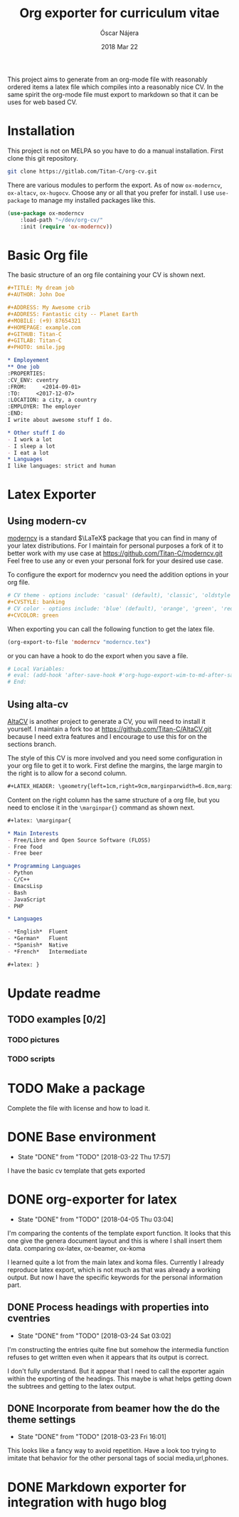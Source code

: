 #+TITLE:  Org exporter for curriculum vitae
#+AUTHOR: Óscar Nájera
#+EMAIL:  hello@oscarnajera.com
#+DATE:   2018 Mar 22
#+LATEX_HEADER: \usepackage[top=2cm,bottom=2.5cm,left=3cm,right=3cm]{geometry}
#+LATEX_HEADER: \usepackage{indentfirst}
#+LATEX_CLASS_OPTIONS: [a4paper,12pt]
#+STARTUP: hideblocks
#+OPTIONS: toc:nil num:nil
# This is for syntax highlight
#+LaTeX_HEADER: \usepackage{minted}
#+LaTeX_HEADER: \usemintedstyle{friendly}

This project aims to generate from an org-mode file with reasonably ordered
items a latex file which compiles into a reasonably nice CV. In the same
spirit the org-mode file must export to markdown so that it can be uses for
web based CV.
* Installation
This project is not on MELPA so you have to do a manual installation. First
clone this git repository.
#+BEGIN_SRC bash
git clone https://gitlab.com/Titan-C/org-cv.git
#+END_SRC

There are various modules to perform the export. As of now =ox-moderncv=,
=ox-altacv=, =ox-hugocv=. Choose any or all that you prefer for install. I
use =use-package= to manage my installed packages like this.

#+BEGIN_SRC emacs-lisp
(use-package ox-moderncv
    :load-path "~/dev/org-cv/"
    :init (require 'ox-moderncv))
#+END_SRC

* Basic Org file
The basic structure of an org file containing your CV is shown next.
#+BEGIN_SRC org :tangle basic_cv.org
,#+TITLE: My dream job
,#+AUTHOR: John Doe

,#+ADDRESS: My Awesome crib
,#+ADDRESS: Fantastic city -- Planet Earth
,#+MOBILE: (+9) 87654321
,#+HOMEPAGE: example.com
,#+GITHUB: Titan-C
,#+GITLAB: Titan-C
,#+PHOTO: smile.jpg

,* Employement
,** One job
:PROPERTIES:
:CV_ENV: cventry
:FROM:     <2014-09-01>
:TO:     <2017-12-07>
:LOCATION: a city, a country
:EMPLOYER: The employer
:END:
I write about awesome stuff I do.

,* Other stuff I do
- I work a lot
- I sleep a lot
- I eat a lot
,* Languages
I like languages: strict and human
#+END_SRC

* Latex Exporter
** Using modern-cv
[[https://www.ctan.org/tex-archive/macros/latex/contrib/moderncv][moderncv]] is a standard \(\LaTeX\) package that you can find in many of your
latex distributions. For I maintain for personal purposes a fork of it to
better work with my use case at https://github.com/Titan-C/moderncv.git
Feel free to use any or even your personal fork for your desired use case.

To configure the export for moderncv you need the addition options in your
org file.
#+BEGIN_SRC org
# CV theme - options include: 'casual' (default), 'classic', 'oldstyle' and 'banking'
,#+CVSTYLE: banking
# CV color - options include: 'blue' (default), 'orange', 'green', 'red', 'purple', 'grey' and 'black'
,#+CVCOLOR: green
#+END_SRC

When exporting you can call the following function to get the latex file.
#+BEGIN_SRC emacs-lisp
(org-export-to-file 'moderncv "moderncv.tex")
#+END_SRC

or you can have a hook to do the export when you save a file.
#+BEGIN_SRC org
# Local Variables:
# eval: (add-hook 'after-save-hook #'org-hugo-export-wim-to-md-after-save :append :local)
# End:
#+END_SRC
** Using alta-cv
[[https://github.com/liantze/AltaCV][AltaCV]] is another project to generate a CV, you will need to install it
yourself. I maintain a fork too at https://github.com/Titan-C/AltaCV.git
because I need extra features and I encourage to use this for on the
sections branch.

The style of this CV is more involved and you need some configuration in
your org file to get it to work. First define the margins, the large margin
to the right is to allow for a second column.
#+BEGIN_SRC org
,#+LATEX_HEADER: \geometry{left=1cm,right=9cm,marginparwidth=6.8cm,marginparsep=1.2cm,top=1.25cm,bottom=1.25cm}
#+END_SRC
Content on the right column has the same structure of a org file, but you
need to enclose it in the =\marginpar{}= command as shown next.

#+BEGIN_SRC org
,#+latex: \marginpar{

,* Main Interests
- Free/Libre and Open Source Software (FLOSS)
- Free food
- Free beer

,* Programming Languages
- Python
- C/C++
- EmacsLisp
- Bash
- JavaScript
- PHP

,* Languages

- *English*  Fluent
- *German*   Fluent
- *Spanish*  Native
- *French*   Intermediate

,#+latex: }
#+END_SRC

* Update readme
** TODO examples [0/2]
*** TODO pictures
*** TODO scripts
* TODO Make a package
Complete the file with license and how to load it.
* DONE Base environment
- State "DONE"       from "TODO"       [2018-03-22 Thu 17:57]
I have the basic cv template that gets exported
* DONE org-exporter for latex
- State "DONE"       from "TODO"       [2018-04-05 Thu 03:04]
:LOGBOOK:
CLOCK: [2018-03-22 Thu 23:17]--[2018-03-23 Fri 03:25] =>  4:08
CLOCK: [2018-03-22 Thu 17:58]--[2018-03-22 Thu 18:37] =>  0:39
:END:
I'm comparing the contents of the template export function. It looks that
this one give the genera document layout and this is where I shall insert
them data.
comparing ox-latex, ox-beamer, ox-koma

I learned quite a lot from the main latex and koma files. Currently I
already reproduce latex export, which is not much as that was already a
working output. But now I have the specific keywords for the personal
information part.
** DONE Process headings with properties into cventries
- State "DONE"       from "TODO"       [2018-03-24 Sat 03:02]
:LOGBOOK:
CLOCK: [2018-03-23 Fri 22:54]--[2018-03-24 Sat 03:05] =>  4:11
CLOCK: [2018-03-23 Fri 14:41]--[2018-03-23 Fri 19:05] =>  4:24
:END:
I'm constructing the entries quite fine but somehow the intermedia function
refuses to get written even when it appears that its output is correct.

I don't fully understand. But it appear that I need to call the exporter
again within the exporting of the headings. This maybe is what helps
getting down the subtrees and getting to the latex output.
** DONE Incorporate from beamer how the do the theme settings
- State "DONE"       from "TODO"       [2018-03-23 Fri 16:01]
This looks like a fancy way to avoid repetition. Have a look too trying to
imitate that behavior for the other personal tags of social media,url,phones.
* DONE Markdown exporter for integration with hugo blog
